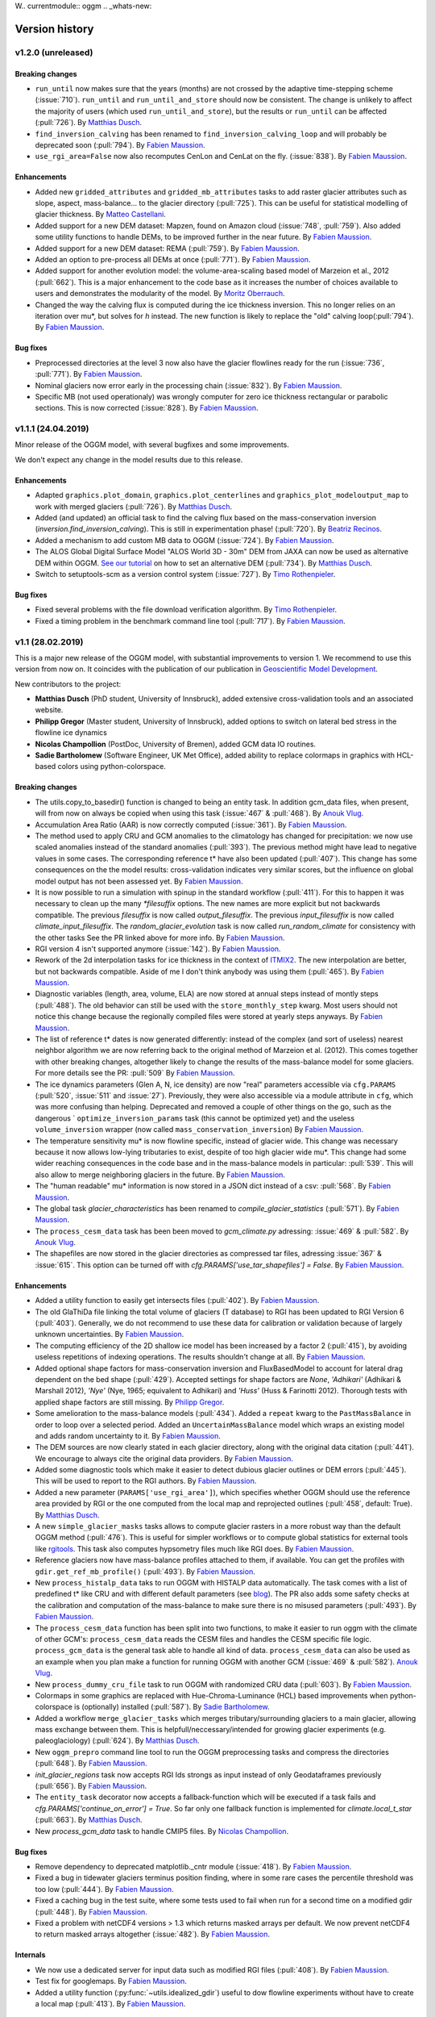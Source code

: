 W.. currentmodule:: oggm
.. _whats-new:

Version history
===============

v1.2.0 (unreleased)
-------------------

Breaking changes
~~~~~~~~~~~~~~~~

- ``run_until`` now makes sure that the years (months) are not crossed by
  the adaptive time-stepping scheme (:issue:`710`). ``run_until`` and
  ``run_until_and_store`` should now be consistent. The change is unlikely to
  affect the majority of users (which used ``run_until_and_store``), but
  the results or ``run_until`` can be affected (:pull:`726`).
  By `Matthias Dusch <https://github.com/matthiasdusch>`_.
- ``find_inversion_calving`` has been renamed to
  ``find_inversion_calving_loop`` and will probably be deprecated soon
  (:pull:`794`).
  By `Fabien Maussion <https://github.com/fmaussion>`_.
- ``use_rgi_area=False`` now also recomputes CenLon and CenLat on the fly.
  (:issue:`838`).
  By `Fabien Maussion <https://github.com/fmaussion>`_.

Enhancements
~~~~~~~~~~~~

- Added new ``gridded_attributes`` and ``gridded_mb_attributes`` tasks to
  add raster glacier attributes such as slope, aspect, mass-balance...
  to the glacier directory (:pull:`725`). This can be useful for statistical
  modelling of glacier thickness.
  By `Matteo Castellani <https://github.com/MatCast>`_.
- Added support for a new DEM dataset: Mapzen, found on Amazon cloud
  (:issue:`748`, :pull:`759`). Also added some utility functions to handle
  DEMs, to be improved further in the near future.
  By `Fabien Maussion <https://github.com/fmaussion>`_.
- Added support for a new DEM dataset: REMA (:pull:`759`).
  By `Fabien Maussion <https://github.com/fmaussion>`_.
- Added an option to pre-process all DEMs at once (:pull:`771`).
  By `Fabien Maussion <https://github.com/fmaussion>`_.
- Added support for another evolution model: the volume-area-scaling based
  model of Marzeion et al., 2012 (:pull:`662`). This is a major enhancement
  to the code base as it increases the number of choices available to users
  and demonstrates the modularity of the model.
  By `Moritz Oberrauch <https://github.com/oberrauch>`_.
- Changed the way the calving flux is computed during the ice thickness
  inversion. This no longer relies on an iteration over mu*, but solves
  for `h` instead. The new function is likely to replace the "old"
  calving loop(:pull:`794`).
  By `Fabien Maussion <https://github.com/fmaussion>`_.


Bug fixes
~~~~~~~~~

- Preprocessed directories at the level 3 now also have the glacier flowlines
  ready for the run (:issue:`736`, :pull:`771`).
  By `Fabien Maussion <https://github.com/fmaussion>`_.
- Nominal glaciers now error early in the processing chain (:issue:`832`).
  By `Fabien Maussion <https://github.com/fmaussion>`_.
- Specific MB (not used operationaly) was wrongly computer for zero ice
  thickness rectangular or parabolic sections. This is now corrected
  (:issue:`828`).
  By `Fabien Maussion <https://github.com/fmaussion>`_.


v1.1.1 (24.04.2019)
-------------------

Minor release of the OGGM model, with several bugfixes and some improvements.

We don't expect any change in the model results due to this release.

Enhancements
~~~~~~~~~~~~

- Adapted ``graphics.plot_domain``, ``graphics.plot_centerlines`` and
  ``graphics_plot_modeloutput_map`` to work with merged glaciers (:pull:`726`).
  By `Matthias Dusch <https://github.com/matthiasdusch>`_.
- Added (and updated) an official task to find the calving flux based on the
  mass-conservation inversion (`inversion.find_inversion_calving`). This
  is still in experimentation phase! (:pull:`720`).
  By `Beatriz Recinos <https://github.com/bearecinos>`_.
- Added a mechanism to add custom MB data to OGGM (:issue:`724`).
  By `Fabien Maussion <https://github.com/fmaussion>`_.
- The ALOS Global Digital Surface Model "ALOS World 3D - 30m" DEM from JAXA can
  now be used as alternative DEM within OGGM.
  `See our tutorial <http://edu.oggm.org/en/latest/oggm_tuto.html>`_ on how to
  set an alternative DEM (:pull:`734`).
  By `Matthias Dusch <https://github.com/matthiasdusch>`_.
- Switch to setuptools-scm as a version control system (:issue:`727`).
  By `Timo Rothenpieler <https://github.com/TimoRoth>`_.

Bug fixes
~~~~~~~~~

- Fixed several problems with the file download verification algorithm.
  By `Timo Rothenpieler <https://github.com/TimoRoth>`_.
- Fixed a timing problem in the benchmark command line tool (:pull:`717`).
  By `Fabien Maussion <https://github.com/fmaussion>`_.


v1.1 (28.02.2019)
-----------------

This is a major new release of the OGGM model, with substantial improvements
to version 1. We recommend to use this version from now on. It coincides
with the publication of our publication in
`Geoscientific Model Development <https://www.geosci-model-dev.net/12/909/2019/>`_.

New contributors to the project:

- **Matthias Dusch** (PhD student, University of Innsbruck), added extensive
  cross-validation tools and an associated website.
- **Philipp Gregor** (Master student, University of Innsbruck), added options
  to switch on lateral bed stress in the flowline ice dynamics
- **Nicolas Champollion** (PostDoc, University of Bremen), added GCM data
  IO routines.
- **Sadie Bartholomew** (Software Engineer, UK Met Office), added ability to
  replace colormaps in graphics with HCL-based colors using python-colorspace.

Breaking changes
~~~~~~~~~~~~~~~~

- The utils.copy_to_basedir() function is changed to being an entity task. In
  addition gcm_data files, when present, will from now on always be copied
  when using this task (:issue:`467` & :pull:`468`).
  By `Anouk Vlug <https://github.com/anoukvlug>`_.
- Accumulation Area Ratio (AAR) is now correctly computed (:issue:`361`).
  By `Fabien Maussion <https://github.com/fmaussion>`_.
- The method used to apply CRU and GCM anomalies to the climatology has
  changed for precipitation: we now use scaled anomalies instead of the
  standard anomalies (:pull:`393`). The previous method might have lead to
  negative values in some cases. The corresponding reference t* have also
  been updated (:pull:`407`). This change has some consequences on the
  the model results: cross-validation indicates very similar scores, but
  the influence on global model output has not been assessed yet.
  By `Fabien Maussion <https://github.com/fmaussion>`_.
- It is now possible to run a simulation with spinup in the standard
  workflow (:pull:`411`). For this to happen it was necessary to clean up
  the many `*filesuffix` options. The new names are more explicit
  but not backwards compatible. The previous `filesuffix` is now
  called `output_filesuffix`. The previous `input_filesuffix` is now
  called `climate_input_filesuffix`. The `random_glacier_evolution` task
  is now called `run_random_climate` for consistency with the other tasks
  See the PR linked above for more info.
  By `Fabien Maussion <https://github.com/fmaussion>`_.
- RGI version 4 isn't supported anymore (:issue:`142`).
  By `Fabien Maussion <https://github.com/fmaussion>`_.
- Rework of the 2d interpolation tasks for ice thickness in the context of
  `ITMIX2 <http://oggm.org/2018/05/21/g2ti/>`_. The new interpolation
  are better, but not backwards compatible. Aside of me I don't think
  anybody was using them (:pull:`465`).
  By `Fabien Maussion <https://github.com/fmaussion>`_.
- Diagnostic variables (length, area, volume, ELA) are now stored at annual
  steps instead of montly steps (:pull:`488`). The old behavior can still be
  used with the ``store_monthly_step`` kwarg. Most users should not notice
  this change because the regionally compiled files were stored at yearly
  steps anyways.
  By `Fabien Maussion <https://github.com/fmaussion>`_.
- The list of reference t* dates is now generated differently: instead of
  the complex (and sort of useless) nearest neighbor algorithm we are now
  referring back to the original method of Marzeion et al. (2012). This comes
  together with other breaking changes, altogether likely to change the
  results of the mass-balance model for some glaciers. For more details see
  the PR: :pull:`509`
  By `Fabien Maussion <https://github.com/fmaussion>`_.
- The ice dynamics parameters (Glen A, N, ice density) are now "real"
  parameters accessible via ``cfg.PARAMS`` (:pull:`520`, :issue:`511` and
  :issue:`27`). Previously, they were also accessible via a module attribute
  in ``cfg``, which was more confusing than helping. Deprecated and removed
  a couple of other things on the go, such as the dangerous `
  ``optimize_inversion_params`` task (this cannot be optimized yet) and the
  useless ``volume_inversion`` wrapper (now called
  ``mass_conservation_inversion``)
  By `Fabien Maussion <https://github.com/fmaussion>`_.
- The temperature sensitivity mu* is now flowline specific, instead of
  glacier wide. This change was necessary because it now allows low-lying
  tributaries to exist, despite of too high glacier wide mu*. This change
  had some wider reaching consequences in the code base and in the
  mass-balance models in particular: :pull:`539`. This will also allow to
  merge neighboring glaciers in the future.
  By `Fabien Maussion <https://github.com/fmaussion>`_.
- The "human readable" mu* information is now stored in a JSON dict instead
  of a csv: :pull:`568`.
  By `Fabien Maussion <https://github.com/fmaussion>`_.
- The global task `glacier_characteristics` has been renamed to
  `compile_glacier_statistics` (:pull:`571`).
  By `Fabien Maussion <https://github.com/fmaussion>`_.
- The ``process_cesm_data`` task has been been moved to `gcm_climate.py`
  adressing: :issue:`469` & :pull:`582`.
  By `Anouk Vlug <https://github.com/anoukvlug>`_.
- The shapefiles are now stored in the glacier directories as compressed
  tar files, adressing :issue:`367` & :issue:`615`. This option can be
  turned off with `cfg.PARAMS['use_tar_shapefiles'] = False`.
  By `Fabien Maussion <https://github.com/fmaussion>`_.

Enhancements
~~~~~~~~~~~~

- Added a utility function to easily get intersects files (:pull:`402`).
  By `Fabien Maussion <https://github.com/fmaussion>`_.
- The old GlaThiDa file linking the total volume of glaciers (T database) to
  RGI has been updated to RGI Version 6 (:pull:`403`).
  Generally, we do not recommend to use these data for calibration or
  validation because of largely unknown uncertainties.
  By `Fabien Maussion <https://github.com/fmaussion>`_.
- The computing efficiency of the 2D shallow ice model has been increased
  by a factor 2 (:pull:`415`), by avoiding useless repetitions of indexing
  operations. The results shouldn't change at all.
  By `Fabien Maussion <https://github.com/fmaussion>`_.
- Added optional shape factors for mass-conservation inversion and
  FluxBasedModel to account for lateral drag dependent on the bed shape
  (:pull:`429`). Accepted settings for shape factors are `None`,
  `'Adhikari'` (Adhikari & Marshall 2012), `'Nye'` (Nye, 1965; equivalent to
  Adhikari) and `'Huss'` (Huss & Farinotti 2012). Thorough tests with
  applied shape factors are still missing.
  By `Philipp Gregor <https://github.com/phigre>`_.
- Some amelioration to the mass-balance models (:pull:`434`). Added a
  ``repeat`` kwarg to the ``PastMassBalance`` in order to loop over a
  selected period. Added an ``UncertainMassBalance`` model which wraps
  an existing model and adds random uncertainty to it.
  By `Fabien Maussion <https://github.com/fmaussion>`_.
- The DEM sources are now clearly stated in each glacier directory,
  along with the original data citation (:pull:`441`). We encourage
  to always cite the original data providers.
  By `Fabien Maussion <https://github.com/fmaussion>`_.
- Added some diagnostic tools which make it easier to detect dubious glacier
  outlines or DEM errors (:pull:`445`). This will be used to report to the
  RGI authors.
  By `Fabien Maussion <https://github.com/fmaussion>`_.
- Added a new parameter (``PARAMS['use_rgi_area']``), which specifies whether
  OGGM should use the reference area provided by RGI or the one computed
  from the local map and reprojected outlines  (:pull:`458`, default: True).
  By `Matthias Dusch <https://github.com/matthiasdusch>`_.
- A new ``simple_glacier_masks`` tasks allows to compute glacier rasters in
  a more robust way than the default OGGM method (:pull:`476`). This is useful
  for simpler workflows or to compute global statistics for external tools
  like `rgitools <http://rgitools.readthedocs.io/en/latest/>`_. This task
  also computes hypsometry files much like RGI does.
  By `Fabien Maussion <https://github.com/fmaussion>`_.
- Reference glaciers now have mass-balance profiles attached to them, if
  available. You can get the profiles with ``gdir.get_ref_mb_profile()``
  (:pull:`493`).
  By `Fabien Maussion <https://github.com/fmaussion>`_.
- New ``process_histalp_data`` taks to run OGGM with HISTALP data
  automatically. The task comes with a list of predefined t* like CRU and
  with different default parameters
  (see `blog <https://oggm.org/2018/08/10/histalp-parameters/>`_). The PR
  also adds some safety checks at the calibration and computation of the
  mass-balance to make sure there is no misused parameters (:pull:`493`).
  By `Fabien Maussion <https://github.com/fmaussion>`_.
- The ``process_cesm_data`` function has been split into two functions, to make
  it easier to run oggm with the climate of other GCM's: ``process_cesm_data``
  reads the CESM files and handles the CESM specific file logic.
  ``process_gcm_data`` is the general task able to handle all kind of data.
  ``process_cesm_data`` can also be used as an example when you plan make a
  function for running OGGM with another GCM (:issue:`469` & :pull:`582`).
  `Anouk Vlug <https://github.com/anoukvlug>`_.
- New ``process_dummy_cru_file`` task to run OGGM with randomized CRU data
  (:pull:`603`).
  By `Fabien Maussion <https://github.com/fmaussion>`_.
- Colormaps in some graphics are replaced with Hue-Chroma-Luminance (HCL) based
  improvements when python-colorspace is (optionally) installed (:pull:`587`).
  By `Sadie Bartholomew <https://github.com/sadielbartholomew>`_.
- Added a workflow ``merge_glacier_tasks`` which merges tributary/surrounding
  glaciers to a main glacier, allowing mass exchange between them. This is
  helpfull/neccessary/intended for growing glacier experiments (e.g.
  paleoglaciology) (:pull:`624`).
  By `Matthias Dusch <https://github.com/matthiasdusch>`_.
- New ``oggm_prepro`` command line tool to run the OGGM preprocessing tasks
  and compress the directories (:pull:`648`).
  By `Fabien Maussion <https://github.com/fmaussion>`_.
- `init_glacier_regions` task now accepts RGI Ids strongs as input instead of
  only Geodataframes previously (:pull:`656`).
  By `Fabien Maussion <https://github.com/fmaussion>`_.
- The ``entity_task`` decorator now accepts a fallback-function which will be
  executed if a task fails and `cfg.PARAMS['continue_on_error'] = True`. So far
  only one fallback function is implemented for `climate.local_t_star`
  (:pull:`663`).
  By `Matthias Dusch <https://github.com/matthiasdusch>`_.
- New `process_gcm_data` task to handle CMIP5 files.
  By `Nicolas Champollion <https://github.com/nchampollion>`_.


Bug fixes
~~~~~~~~~

- Remove dependency to deprecated matplotlib._cntr module (:issue:`418`).
  By `Fabien Maussion <https://github.com/fmaussion>`_.
- Fixed a bug in tidewater glaciers terminus position finding, where
  in some rare cases the percentile threshold was too low (:pull:`444`).
  By `Fabien Maussion <https://github.com/fmaussion>`_.
- Fixed a caching bug in the test suite, where some tests used to fail when run
  for a second time on a modified gdir (:pull:`448`).
  By `Fabien Maussion <https://github.com/fmaussion>`_.
- Fixed a problem with netCDF4 versions > 1.3 which returns masked arrays
  per default. We now prevent netCDF4 to return masked arrays altogether
  (:issue:`482`).
  By `Fabien Maussion <https://github.com/fmaussion>`_.


Internals
~~~~~~~~~

- We now use a dedicated server for input data such as modified RGI files
  (:pull:`408`). By `Fabien Maussion <https://github.com/fmaussion>`_.
- Test fix for googlemaps.
  By `Fabien Maussion <https://github.com/fmaussion>`_.
- Added a utility function (:py:func:`~utils.idealized_gdir`) useful
  to dow flowline experiments without have to create a local map (:pull:`413`).
  By `Fabien Maussion <https://github.com/fmaussion>`_.


.. _whats-new.1.0:

v1.0 (16 January 2018)
----------------------

This is the first official major release of OGGM. It is concomitant to the
submission of a manuscript to
`Geoscientific Model Development (GMD) <https://www.geoscientific-model-development.net>`_.

This marks the stabilization of the codebase (hopefully) and implies that
future changes will have to be documented carefully to ensure traceability.

New contributors to the project:

- **Anouk Vlug** (PhD student, University of Bremen), added the CESM
  climate data tools.
- **Anton Butenko** (PhD student, University of Bremen), developed the
  downstream bedshape algorithm
- **Beatriz Recinos** (PhD student, University of Bremen), participated to the
  development of the calving parametrization
- **Julia Eis** (PhD student, University of Bremen), developed the glacier
  partitioning algorithm
- **Schmitty Smith** (PhD student,  Northand College, Wisconsin US), added
  optional parameters to the mass-balance models


.. _whats-new.0.1.1:

v0.1.1 (16 February 2017)
-------------------------

Minor release: changes in ITMIX to handle the synthetic glacier cases.

It was tagged only recently for long term documentation purposes and storage
on `Zenodo <https://zenodo.org/record/292630#.WMAwelcX77g>`_.

.. _whats-new.0.1.0:

v0.1 (29 March 2016)
--------------------

Initial release, used to prepare the data submitted to ITMIX (see
`here <http://www.fabienmaussion.info/2016/06/18/itmix-experiment-phase1/>`_).


This release is the result of several months of development (outside of GitHub
for a large part). Several people have contributed to this release:

- **Michael Adamer** (intern, UIBK), participated to the development of the
  centerline determination algorithm (2014)
- **Kévin Fourteau** (intern, UIBK, ENS Cachan), participated to the
  development of the inversion and the flowline modelling algorithms
  (2014-2015)
- **Alexander H. Jarosch** (Associate Professor, University of Iceland),
  developed the MUSCL-SuperBee model (:pull:`23`)
- **Johannes Landmann** (intern, UIBK), participated to the
  `links between databases`_ project (2015)
- **Ben Marzeion** (project leader, University of Bremen)
- **Fabien Maussion** (project leader, UIBK)
- **Felix Oesterle** (Post-Doc, UIBK), develops `OGGR`_ and provided the
  AWS deployment script (:pull:`25`)
- **Timo Rothenpieler** (programmer, University of Bremen), participated to the
  OGGM deployment script (e.g. :pull:`34`, :pull:`48`), and developed OGGM
  `installation`_ tools
- **Christian Wild** (master student, UIBK), participated to the development of
  the centerline determination algorithm (2014)

.. _OGGR: http://oggr.org/
.. _links between databases: https://github.com/OGGM/databases-links
.. _installation: https://github.com/OGGM/OGGM-Anaconda
